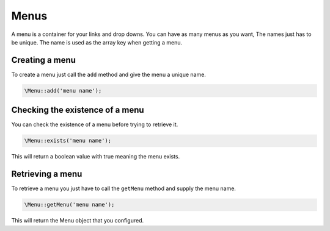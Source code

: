 Menus
=====
A menu is a container for your links and drop downs. You can have as many menus as you want, The names just has to be unique.
The name is used as the array key when getting a menu.

Creating a menu
---------------
To create a menu just call the ``add`` method and give the menu a unique name.

.. code::

    \Menu::add('menu name');

Checking the existence of a menu
--------------------------------
You can check the existence of a menu before trying to retrieve it.

.. code::

    \Menu::exists('menu name');

This will return a boolean value with true meaning the menu exists.


Retrieving a menu
------------------
To retrieve a menu you just have to call the ``getMenu`` method and supply the menu name.

.. code::

    \Menu::getMenu('menu name');

This will return the Menu object that you configured.

